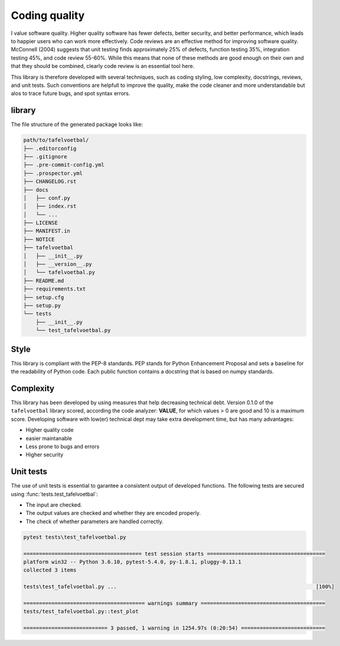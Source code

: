 
Coding quality
'''''''''''''''''''''

I value software quality. Higher quality software has fewer defects, better security, and better performance, which leads to happier users who can work more effectively.
Code reviews are an effective method for improving software quality. McConnell (2004) suggests that unit testing finds approximately 25% of defects, function testing 35%, integration testing 45%, and code review 55-60%. 
While this means that none of these methods are good enough on their own and that they should be combined, clearly code review is an essential tool here.

This library is therefore developed with several techniques, such as coding styling, low complexity, docstrings, reviews, and unit tests.
Such conventions are helpfull to improve the quality, make the code cleaner and more understandable but alos to trace future bugs, and spot syntax errors.


library
-------

The file structure of the generated package looks like:


.. code-block:: bash

    path/to/tafelvoetbal/
    ├── .editorconfig
    ├── .gitignore
    ├── .pre-commit-config.yml
    ├── .prospector.yml
    ├── CHANGELOG.rst
    ├── docs
    │   ├── conf.py
    │   ├── index.rst
    │   └── ...
    ├── LICENSE
    ├── MANIFEST.in
    ├── NOTICE
    ├── tafelvoetbal
    │   ├── __init__.py
    │   ├── __version__.py
    │   └── tafelvoetbal.py
    ├── README.md
    ├── requirements.txt
    ├── setup.cfg
    ├── setup.py
    └── tests
        ├── __init__.py
        └── test_tafelvoetbal.py


Style
-----

This library is compliant with the PEP-8 standards.
PEP stands for Python Enhancement Proposal and sets a baseline for the readability of Python code.
Each public function contains a docstring that is based on numpy standards.
    

Complexity
----------

This library has been developed by using measures that help decreasing technical debt.
Version 0.1.0 of the ``tafelvoetbal`` library scored, according the code analyzer: **VALUE**, for which values > 0 are good and 10 is a maximum score.
Developing software with low(er) technical dept may take extra development time, but has many advantages:

* Higher quality code
* easier maintanable
* Less prone to bugs and errors
* Higher security


Unit tests
----------

The use of unit tests is essential to garantee a consistent output of developed functions.
The following tests are secured using :func:`tests.test_tafelvoetbal`:

* The input are checked.
* The output values are checked and whether they are encoded properly.
* The check of whether parameters are handled correctly.


.. code-block:: bash

    pytest tests\test_tafelvoetbal.py

    ====================================== test session starts ======================================
    platform win32 -- Python 3.6.10, pytest-5.4.0, py-1.8.1, pluggy-0.13.1
    collected 3 items
    
    tests\test_tafelvoetbal.py ...                                                                [100%]
    
    ======================================= warnings summary ========================================
    tests/test_tafelvoetbal.py::test_plot
    
    =========================== 3 passed, 1 warning in 1254.97s (0:20:54) ===========================    



